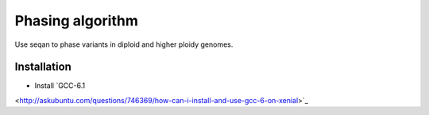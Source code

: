 Phasing algorithm
=================
Use seqan to phase variants in diploid and higher ploidy genomes.


Installation
------------
- Install `GCC-6.1
<http://askubuntu.com/questions/746369/how-can-i-install-and-use-gcc-6-on-xenial>`_
